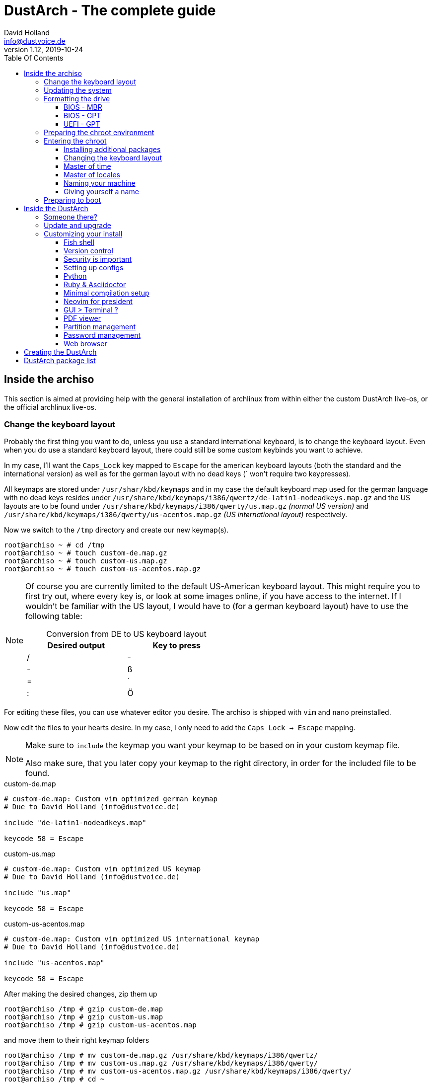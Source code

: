 = DustArch - The complete guide
David Holland <info@dustvoice.de>
v1.12, 2019-10-24
:toc: left
:toc-title: Table Of Contents
:toclevels: 3
:doctype: book
:docinfo: shared
:source-highlighter: pygments
:last-update-label: Last modified:
:table-caption!:

== Inside the archiso

This section is aimed at providing help with the general installation of archlinux from within either the custom DustArch live-os, or the official archlinux live-os.

[#keyboard_layout]
=== Change the keyboard layout

Probably the first thing you want to do, unless you use a standard international keyboard, is to change the keyboard layout.
Even when you do use a standard keyboard layout, there could still be some custom keybinds you want to achieve.

In my case, I'll want the `Caps_Lock` key mapped to `Escape` for the american keyboard layouts (both the standard and the international version) as well as for the german layout with no dead keys (` won't require two keypresses).

All keymaps are stored under `/usr/shar/kbd/keymaps` and in my case the default keyboard map used for the german language with no dead keys resides under `/usr/share/kbd/keymaps/i386/qwertz/de-latin1-nodeadkeys.map.gz` and the US layouts are to be found under `/usr/share/kbd/keymaps/i386/qwerty/us.map.gz` _(normal US version)_ and `/usr/share/kbd/keymaps/i386/qwerty/us-acentos.map.gz` _(US international layout)_ respectively.

Now we switch to the `/tmp` directory and create our new keymap(s).

[source, console]
----
root@archiso ~ # cd /tmp
root@archiso ~ # touch custom-de.map.gz
root@archiso ~ # touch custom-us.map.gz
root@archiso ~ # touch custom-us-acentos.map.gz
----

[NOTE]
====
Of course you are currently limited to the default US-American keyboard layout.
This might require you to first try out, where every key is, or look at some images online, if you have access to the internet.
If I wouldn't be familiar with the US layout, I would have to (for a german keyboard layout) have to use the following table:

.Conversion from DE to US keyboard layout
[cols=">,<", options="header", width="50%"]
|===
|Desired output
|Key to press

|/
|-

|-
|ß

|=
|´

|:
|Ö
|===
====

For editing these files, you can use whatever editor you desire. The archiso is shipped with `vim` and `nano` preinstalled.

Now edit the files to your hearts desire. In my case, I only need to add the `Caps_Lock -> Escape` mapping.

[NOTE]
====
Make sure to `include` the keymap you want your keymap to be based on in your custom keymap file.

Also make sure, that you later copy your keymap to the right directory, in order for the included file to be found.
====

.custom-de.map
[source, text, linenums]
----
# custom-de.map: Custom vim optimized german keymap
# Due to David Holland (info@dustvoice.de)

include "de-latin1-nodeadkeys.map"

keycode 58 = Escape
----

.custom-us.map
[source, text, linenums]
----
# custom-de.map: Custom vim optimized US keymap
# Due to David Holland (info@dustvoice.de)

include "us.map"

keycode 58 = Escape
----

.custom-us-acentos.map
[source, text, linenums]
----
# custom-de.map: Custom vim optimized US international keymap
# Due to David Holland (info@dustvoice.de)

include "us-acentos.map"

keycode 58 = Escape
----

After making the desired changes, zip them up

[source, console]
----
root@archiso /tmp # gzip custom-de.map
root@archiso /tmp # gzip custom-us.map
root@archiso /tmp # gzip custom-us-acentos.map
----

and move them to their right keymap folders

[source, console]
----
root@archiso /tmp # mv custom-de.map.gz /usr/share/kbd/keymaps/i386/qwertz/
root@archiso /tmp # mv custom-us.map.gz /usr/share/kbd/keymaps/i386/qwerty/
root@archiso /tmp # mv custom-us-acentos.map.gz /usr/share/kbd/keymaps/i386/qwerty/
root@archiso /tmp # cd ~
----

Now you are able to load the keymap and set it as the default one to use

[source, console]
----
root@archiso ~ # loadkeys custom-us
root@archiso ~ # locatectl set-keymap --noconvert custom-us
----

=== Updating the system

Updating the system is as easy as issuing

[source, console]
----
root@archiso ~ # pacman -Sy
----

[NOTE]
====
After that, you will now be able to install packages with pacman.
====

=== Formatting the drive

First you have to list all the available drives by issuing

[source, console]
----
root@archiso ~ # fdisk -l
Disk /dev/sda: 50 GiB, 53687091200 bytes, 104857600 sectors
Disk model: VBOX HARDDISK
Units: sectors of 1 * 512 = 512 bytes
Sector size (logical/physical): 512 bytes / 512 bytes
I/O size (minimum/optimal): 512 bytes / 512 bytes


Disk /dev/loop0: 513.1 MiB, 538021888 bytes, 1050824 sectors
Units: sectors of 1 * 512 = 512 bytes
Sector size (logical/physical): 512 bytes / 512 bytes
I/O size (minimum/optimal): 512 bytes / 512 bytes
----

[NOTE]
====
The output of `fdisk -l` is dependent on your system configuration. I just added my output for the purpose of a better understanding what's going on.
====

In my case, the disk I want to use is located under `/dev/sda`.

Now we have to edit said disk.

To do just that we can either use the _pure_ `fdisk` or you can use the graphical interface by using `cfdisk`.

[source, console]
----
root@archiso ~ # fdisk /dev/sda
----

==== BIOS - MBR

[source, text]
----
Command (m for help): o
Created a new DOS disklabel with disk identifier 0xe670fc90
----

[NOTE]
====
The identifier will be different everytime you run this command.
====

Now we will create a new primary partition for `/` with the partition type set to `Linux`.

[source, text]
----
Command (m for help): n
Partition type
   p   primary (0 primary, 0 extended, 4 free)
   e   extended (container for logical partitions)
Select (default p): p
Partition number (1-4, default 1): 1
First sector (2048-104857599, default 2048): 2048
Last sector, +/-sectors or +/-size{K,M,G,T,P} (2048-104857599, default 104857599): +32G

Created a new partition 1 of type 'Linux' and of size 32 GiB.

Command (m for help): t
Selected partition 1
Hex code (type L to list all codes): 83
Changed type of partition 'Linux' to 'Linux'.
----

[NOTE]
====
The only thing you probably want to modify, unless you know what you are doing is the `+32G` part.
I want the partition to have approx. 32GB, hence this specific value.
====

Now onto the `swap` partition

[source, text]
----
Command (m for help): n
Partition type
   p   primary (1 primary, 0 extended, 3 free)
   e   extended (container for logical partitions)
Select (default p): p
Partition number (2-4, default 2): 2
First sector (67110912-104857599, default 67110912): 67110912
Last sector, +/-sectors or +/-size{K,M,G,T,P} (67110912-104857599, default 104857599): +2G

Created a new partition 1 of type 'Linux' and of size 2 GiB.

Command (m for help): t
Partition number (1,2, default 2): 2
Hex code (type L to list all codes): 82
Changed type of partition 'Linux' to 'Linux swap / Solaris'.
----

[NOTE]
====
A swap size twice the size of your RAM is recommended by a lot of people. But with 32GB RAM, I just chose to stick with the kind of _normal_ 2GB size.
====

Now onto the `/home` partition, which in my case will be assigned the remaining space

[source, text]
----
Command (m for help): n
Partition type
   p   primary (2 primary, 0 extended, 2 free)
   e   extended (container for logical partitions)
Select (default p): p
Partition number (3-4, default 3): 3
First sector (71305216-104857599, default 71305216): 71305216
Last sector, +/-sectors or +/-size{K,M,G,T,P} (71305216-104857599, default 104857599): 104857599

Created a new partition 1 of type 'Linux' and of size 16 GiB.

Command (m for help): t
Partition number (1-3, default 3): 3
Hex code (type L to list all codes): 83
Changed type of partition 'Linux' to 'Linux'.
----

Now write the changes and exit the tool

[source, text]
----
Command (m for help): w
Ther partition table has been altered.
Calling ioctl() to re-read partition table.
Syncing disks.
----

Now we need to format the partitions accordingly

[source, console]
----
root@archiso ~ # mkfs.ext4 /dev/sda1
mke2fs 1.45.4 (23-Sep-2019)
Creating filesystem with 8388608 4k blocks and 2097152 inodes
Filesystem UUID: 36394b49-4008-4164-8541-de8960c6c64a
Superblock backups stored on blocks:
        32768, 98304, 163840, 229376, 294912, 819200, 884736, 1605632, 2654208,
        4096000, 7962624

Allocating group tables: done
Writing inode tables: done
Creating journal (65536 blocks): done
Writing superblocks and filesystem accounting information: done

root@archiso ~ # mkfs.ext4 /dev/sda3
mke2fs 1.45.4 (23-Sep-2019)
Creating filesystem with 4194048 4k blocks and 1048576 inodes
Filesystem UUID: f7caaccb-2f61-4666-aca2-21e354772345
Superblock backups stored on blocks:
        32768, 98304, 163840, 229376, 294912, 819200, 884736, 1605632, 2654208,
        4096000

Allocating group tables: done
Writing inode tables: done
Creating journal (16384 blocks): done
Writing superblocks and filesystem accounting information: done

root@archiso ~ # mkswap /dev/sda2
Setting up swapspace version 1, size = 2 GiB (2147479552 bytes)
no label, UUID=c1972999-337-4d40-b81b-c8231d9ad983
----

After doing that, we can enable the swap and mount the other partitions

[source, console]
----
root@archiso ~ # swapon /dev/sda2
root@archiso ~ # mount /dev/sda1 /mnt
root@archiso ~ # mkdir /mnt/home
root@archiso ~ # mount /dev/sda3 /mnt/home
----

==== BIOS - GPT

For a GPT formatted disk, you have to create an additional boot partition at the front.

// TODO: more information

==== UEFI - GPT

=== Preparing the chroot environment

First it might make sense to edit `/etc/pacman.d/mirrorlist` to move the mirrors geographically closest to you to the top.

After that we can either install the bare minimum

[source, console]
----
root@archiso ~ # pacstrap /mnt base linux linux-firmware
----

or install all packages present on the archiso (which makes sense for DustArch)

[source, console]
----
root@archiso ~ # pacstrap /mnt base linux linux-firmware $(pacman -Qq | tr '\n' ' ')
----

This will take quite some time depending on your internet connection speed.

After that generate an `fstab` using `genfstab` like so

[source, console]
----
root@archiso ~ # genfstab -U /mnt >> /mnt/etc/fstab
----

Now you're ready to go to enter the chroot environment.

=== Entering the chroot

[source, console]
----
root@archiso ~ # arch-chroot /mnt
----

Et voila, you're inside the new os, greeted by a bash prompt.

==== Installing additional packages

If you've installed archlinux from a *DustArch* ISO, you can probably skip this section as all neccessary tools should already be present on the live-os and therefore be automatically installed when executing

[source, console]
----
root@archiso ~ # pacstrap /mnt base linux linux-firmware $(pacman -Qq | tr '\n' ' ')
----

You can install the packages, which you'll probably if not definetely need, by issuing the following command

[source, console]
----
[root@archiso /]# pacman -S sudo iputils dhcpcd grub dosfstools os-prober mtools
----

If you use UEFI, you'll also need

[source, console]
----
[root@archiso /]# pacman -S efibootmgr
----

Furthermore you'll probably need an editor so either use

[source, console]
----
[root@archiso /]# pacman -S nano
----

or

[source, console]
----
[root@archiso /]# pacman -S vim
----

==== Changing the keyboard layout

The first thing you probably wanna do is change the keyboard layout again. For that just follow the instructions in section <<keyboard_layout>>.

==== Master of time

After that you have to set your timezone and update the system clock. Generally speaking, you can find all the different timezones under `/usr/share/zoneinfo`. For me it is `/usr/share/zoneinfo/Europe/Berlin` and I had to issue

[source, console]
----
[root@archiso /]# ln -s /usr/share/zoneinfo/Europe/Berlin /etc/localtime
[root@archiso /]# hwclock --systohc --utc
----

Now you can also enable time synchronization over network and check that everything is alright

[source, console]
----
[root@archiso /]# timedatectl set-timezone Europe/Berlin
[root@archiso /]# timedatectl set-ntp true
[root@archiso /]# timedatectl status
----

==== Master of locales

After that you have to generate your locale information. For that you have to edit `/etc/locale.gen` and uncomment the locale lines you want to enable.
I recommend to always uncomment `en_US.UTF-8 UTF8` for development purposes, also if you want to use another language primarily.
In my case I uncommented

[source, text]
----
[...]
#de_DE.UTF-8 UTF8
[...]
#en_US.UTF-8 UTF8
[...]
----

which then became

[source, text]
----
[...]
de_DE.UTF-8 UTF8
[...]
en_US.UTF-8 UTF8
[...]
----

After that you still have to actually generate the locales by issuing

[source, console]
----
[root@archiso /]# locale-gen
----

==== Naming your machine

Now we can set the `hostname` and add `hosts` entries.

To change the `hostname`, simply edit `/etc/hostname`, enter the desired name, then save and quit.

[source, console]
----
[root@archiso /]# vim /etc/hostname
----

which in my case then cointains

[source, text]
----
DustArch
----

Now we need to specify some `hosts` entries by editing `/etc/hosts`

[source, console]
----
[root@archiso /]# vim /etc/hosts
----

And originall looked like this

[source, text]
----
# Static table lookup for hostnames.
# See hosts(5) for details.
----

and now looks like this

[source, text]
----
# Static table lookup for hostnames.
# See hosts(5) for details.

127.0.0.1   localhost           .
::1         localhost           .
127.0.1.1   DustArch.localhost  DustArch
----

==== Giving yourself a name

Now you should probably change the default root password and create a new user for yourself, as using your new system purley through the native root user is not recommended from a security standpoint.

To change the password for the current user (the root user) do

[source, console]
----
[root@archiso /]# passwd
----

and choose a new password.

After that we are going to create a new user, set the password for this user, make sure the `sudo` package is installed and allow the `wheel` group sudo access.

[source, console]
----
[root@archiso /]# useradd -mg users -G wheel,storage,power dustvoice
[root@archiso /]# passwd dustvoice
[root@archiso /]# pacman -S sudo
----

We now have to allow the `wheel` group sudo access. For that we edit

[source, console]
----
[root@archiso /]# sudo vim /etc/sudoers
----

and uncomment the following line

[source, text]
----
## Uncomment to allow members of group wheel to execute any command
# %wheel ALL=(ALL) ALL
----

so that it becomes the following

[source, text]
----
## Uncomment to allow members of group wheel to execute any command
%wheel ALL=(ALL) ALL
----

You could also add a new line below

[source, text]
----
root ALL=(ALL) ALL
----

with your new username

[source, text]
----
dustvoice ALL=(ALL) ALL
----

to only grant yourself sudo privileges.

=== Preparing to boot

Now onto installing the boot manager. We will use grub.

First make sure, all the required packages are installed

[source, console]
----
[root@archiso /]# pacman -S grub dosfstools os-prober mtools
----

and if you want to use UEFI, also

[source, console]
----
[root@archiso /]# pacman -S efibootmgr
----

If you chose the `BIOS - MBR` variation, have to do nothing special

If you chose the `BIOS - GPT` variation, you'll have to have a `+1M` created with the partition type set to `BIOS boot` for `fdisk`.

In both cases you now have to run the following command

[source, console]
----
[root@archiso /]# grub-install --target=i386-pc /dev/sda
----

[NOTE]
====
It is obvious, you have to replace `/dev/sda` with the disk you want to use. Note however that you have to specify a *disk* and *not a partition*, so *no number*.
====


If you chose the `UEFI - GPT` variation, you'll first have to mount the `EFI System Partition` (where `/dev/sda1` is the partition of said `EFI System Partition`)

[source, console]
----
[root@archiso /]# mkdir /boot/EFI
[root@archiso /]# mount /dev/sda1 /boot/EFI
[root@archiso /]# grub_install --target=x86_64-efi --bootloader=grub_uefi --recheck
----

In all cases, you now have to create the main configuration file

[source, console]
----
[root@archiso /]# grub-mkconfig -o /boot/grub/grub.cfg
----

Now you're good to boot into your new system

== Inside the DustArch

=== Someone there?

First we are have to check if the internet connection is set up properly.

[source, console]
----
[dustvoice@DustArch ~]$ ip link
----

This outputs the interface status report. To make sure that you really have a working _internet_ connection, issue

[source, console]
----
[dustvoice@DustArch ~]$ ping archlinux.org
----

If this doesn't work, you probably need to run the following commands

[source, console]
----
[dustvoice@DustArch ~]$ sudo systemctl enable dhcpcd.service
[dustvoice@DustArch ~]$ sudo systemctl start dhcpcd.service
----

and rerun

[source, console]
----
[dustvoice@DustArch ~]$ ping archlinux.org
----

Everything should run smoothly now.

=== Update and upgrade

After making sure that you have established an internet connection, you can then proceed to update and upgrade all installed packages by issuing

[source, console]
----
[dustvoice@DustArch ~]$ sudo pacman -Syu
----

=== Customizing your install

// TODO: Specify the section to skip to

[NOTE]
====
If you did the whole previous process out of the original archiso, you will likely have to install some more packages, and clone additional git repositories, in order to set up the complete DustArch environment. If you followed the guide up until this point, using the DustArch image, you can skip the following subsections.
====

==== Fish shell

First you'll probably want to install the *fish* shell and set it as your default.

[source, console]
----
[dustvoice@DustArch ~]$ sudo pacman -S fish
[dustvoice@DustArch ~]$ chsh -s /usr/bin/fish
----

Now you only have to log out

[source, console]
----
[dustvoice@DustArch ~]$ exit
----

and log back in. Don't worry about the looks by the way, we're gonna change all that in just a second.

==== Version control

Next you'll probably want to install *git*. Just do

[source, console]
----
dustvoice@DustArch ~> sudo pacman -S git
----

and you're good to go. We'll care about the `.gitconfig` in just a second.

==== Security is important

If you've followed the tutorial using a recent version of archlinux, you'll probably already have the most recent version of `gnupg` installed by default. Just to make sure, issue

[source, console]
----
dustvoice@DustArch ~> sudo pacman -S gnupg
----

===== Smartcard shenanigans

After that you'll still have to setup `gnupg` correctly. In my case I have my private keys stored on a smartcard. To use it, I'll have to install some packages first

[source, console]
----
dustvoice@DustArch ~> sudo pacman -S pcsclite libusb-compat ccid opensc
----

and then enable and start the `pcscd` service

[source, console]
----
dustvoice@DustArch ~> sudo systemctl enable pcscd
dustvoice@DustArch ~> sudo systemctl start pcscd
----

Now I can register my smartcard by using

[source, console]
----
dustvoice@DustArch ~> gpg --card-status
----

and then download my public key (which is provided by an URL to my website on the smartcard)

[source, console]
----
dustvoice@DustArch ~> gpg --card-edit
gpg/card> fetch
gpg/card> quit
----

Note however that your mileage may vary.

==== Setting up configs

In my case, I want to access all my git repositories with my gpg-key on my smartcard. For that I have to configure the `gpg-agent` though. So I will have to reside to first use the `https` url and later change the url in the corresponding `.git/config` file.

The first thing I'll want to setup are my dotfiles.

[source, console]
----
dustvoice@DustArch ~> mkdir Projects
dustvoice@DustArch ~> cd Projects
dustvoice@DustArch ~/Projects> git clone https://github.com/DustVoice/dotfiles.git
dustvoice@DustArch ~/Projects> cd ~
dustvoice@DustArch ~> ln -s ~/Projects/dotfiles/.gitconfig
dustvoice@DustArch ~> ln -s ~/Projects/dotfiles/.inputrc
dustvoice@DustArch ~> ln -s ~/Projects/dotfiles/.xinitrc
dustvoice@DustArch ~> ln -s ~/Projects/dotfiles/.Xmodmap
dustvoice@DustArch ~> mkdir .config
dustvoice@DustArch ~> cd .config
dustvoice@DustArch ~/.config> rm -rf .compton.conf fish i3 nitrogen polybar
dustvoice@DustArch ~/.config> ln -s ~/Projects/dotfiles/.compton.conf
dustvoice@DustArch ~/.config> ln -s ~/Projects/dotfiles/fish
dustvoice@DustArch ~/.config
$ ln -s ~/Projects/dotfiles/i3
dustvoice@DustArch ~/.config
$ ln -s ~/Projects/dotfiles/nitrogen
dustvoice@DustArch ~/.config
$ ln -s ~/Projects/dotfiles/polybar
dustvoice@DustArch ~/.config
$ cd ..
dustvoice@DustArch ~
$ cd .gnupg
dustvoice@DustArch ~/.gnupg
$ rm -rf gpg-agent.conf gpg.conf sshcontrol
dustvoice@DustArch ~/.gnupg
$ ln -s ~/Projects/dotfiles/.gnupg/gpg-agent.conf
dustvoice@DustArch ~/.gnupg
$ ln -s ~/Projects/dotfiles/.gnupg/gpg.conf
dustvoice@DustArch ~/.gnupg
$ ln -s ~/Projects/dotfiles/.gnupg/sshcontrol
dustvoice@DustArch ~/.gnupg
$ cd ~
dustvoice@DustArch ~
$ pacman -S openssh
----

[NOTE]
====
You would have to adapt the keygrip present in the sshcontrol file to your keygrip, retrieved with `gpg -K --with-keygrip`.
====

To make gnupg adapt to the changes, you could either issue

[source, console]
----
dustvoice@DustArch ~
$ gpg-connect-agent killagent /bye
dustvoice@DustArch ~
$ gpg-connect-agent /bye
----

or, as I like to do, just exit and log back in, to also make `fish` adapt to the config changes

[source, console]
----
dustvoice@DustArch ~
$ exit
----

==== Python

Python has become really important for a magnitude of use cases. We need `python3` in particular as well as the `pip` for it.
For `asciidoctor` _(will be installed in just a second)_ we also need to install the `pygments` package.

[source, console]
----
dustvoice@DustArch ~
$ sudo pacman -S python3 wget
dustvoice@DustArch ~
$ wget bootstrap.pypa.io/get-pip.py
dustvoice@DustArch ~
$ sudo python3 get-pip.py
dustvoice@DustArch ~
$ sudo pip3 install pygments
dustvoice@DustArch ~
$ rm get-pip.py
----

==== Ruby & Asciidoctor

In order to use `asciidoctor`, we have to install `ruby` and `rubygems`. After that we can install `asciidoctor` and all it's required gems.

[source, console]
----
dustvoice@DustArch ~
$ sudo pacman -S ruby rubygems
dustvoice@DustArch ~
$ gem install asciidoctor --pre
dustvoice@DustArch ~
$ gem install asciidoctor-pdf --pre
dustvoice@DustArch ~
$ gem install asciidoctor-epub3 --pre
dustvoice@DustArch ~
$ gem install pygments.rb --pre
----

Now the only thing left (in my case) is adding `~/.gem/ruby/2.6.0/bin` to your path. For `fish` you'll want to run the following command

[source, console]
----
dustvoice@DustArch ~
$ set -U fish_user_paths $fish_user_paths ~/.gem/ruby/2.6.0/bin
----

[NOTE]
====
If you use another shell than `fish`, you might have to do something different to add a directory to your `PATH`.

Also please note that if you run a ruby version different from `2.6.0`, you have to use the `bin` path for that version.
====

==== Minimal compilation setup

In order to get `YouCompleteMe` for `neovim` setup, or for `clang-format` to work, we have to install `clang` and having `make` and `cmake` installed is always a good idea.

[source, console]
----
dustvoice@DustArch ~
$ sudo pacman -S clang make cmake
----

==== Neovim for president

Now, after I finally have all my configs, I want to edit files too. In order for that to work, I have to install `neovim`, the corresponding python package, as well as cloning my neovim config files and installing all plugins.

[source, console]
----
dustvoice@DustArch ~
$ sudo pacman -S neovim
dustvoice@DustArch ~
$ sudo pip3 install neovim
dustvoice@DustArch ~
$ cd .config
dustvoice@DustArch ~/.config
$ git clone git@github.com:DustVoice/nvim.git
dustvoice@DustArch ~/.config
$ cd nvim
dustvoice@DustArch ~/.config/nvim
$ nvim platform_template.vim
----

Now change the content in line 3 from

[source, text]
----
let g:platform = "windows_portable"
----

to

[source, text]
----
let g:platform = "linux"
----

and save to `platform.vim`

Now open `custom_template.vim` add the following lines

[source, text]
----
let g:use_autocomplete = 3
let g:use_clang_format = 1
let g:use_font = 0
----

and save it under `custom.vim`.

Now just enter `:PlugInstall`, wait for all the plugins to install and exit neovim.

Now you will still have to setup `YouCompleteMe`.

[source, console]
----
dustvoice@DustArch ~/.config/nvim
$ cd plugged/YouCompleteMe
dustvoice@DustArch ~/.config/nvim/plugged/YouCompleteMe
$ python3 install.py --clang-completer
dustvoice@DustArch ~/.config/nvim/plugged/YouCompleteMe
$ cd ~
----

Now the only thing left is to change the `dotfiles` repository to use `ssh` instead of `https`

[source, console]
----
dustvoice@DustArch ~
$ cd Projects/dotfiles/.git
dustvoice@DustArch ~/Projects/dotfiles/.git
$ nvim config
----

==== GUI > Terminal ?

If you decide, that you want to use a graphical desktop environment, you have to install additional packages in order for that to work.

[source, console]
----
dustvoice@DustArch ~
$ sudo pacman -S xorg xorg-xinit xorg-drivers i3 i3status rofi ttf-hack gnome-terminal alsa-utils wicd dolphin
----

[NOTE]
====
You have to set your locale first, before starting `gnome-terminal` in order for everything to run smoothly.
To do that, you have to use `localectl`.

To use the english locale, do `sudo localectl set-locale LANG="en_US.UTF-8"`

To use another locale, for example the german one, you have to use the name you uncommented in the `locale-gen` step.

For german you would probably do `sudo localectl set-locale LANG="de_DE.UTF-8"`.
====

After that you can now do `startx` in order to launch the graphical environment.

If anything goes wrong in the process, remember that you can press *Alt+<Number>* to switch ``tty``s.

==== PDF viewer

As we've installed `asciidoctor-pdf` previously, you might be wondering how you are supposed to open the generated pdfs. There are two ways.

===== Using the GUI

Installing `mupdf` is as simple as issuing

[source, console]
----
dustvoice@DustArch ~
$ sudo pacman -S mupdf
----

===== Using the framebuffer

// TODO: Check if fbpdf is really working

If you want to not always use the graphical desktop with `mupdf`, you might be interested in the `fbgs` software.

This software renders a pdf document using the native framebuffer. To install it simply do

[source, console]
----
dustvoice@DustArch ~
$ pacman -S fbida ghostscript
----

and to view this pdf document (`Documentation.pdf`) for example, you would run

[source, console]
----
dustvoice@DustArch ~
$ fbgs Documentation.pdf
----

[INFO]
====
You can view all the controls by pressing `h`.
====

==== Partition management

You may also choose to use a graphical partitioning software instead of `fdisk` or `cfdisk`. For that you can install `gparted`

[source, console]
----
dustvoice@DustArch ~
$ sudo pacman -S gparted
----

==== Password management

I'm using `pass` as my password manager. To use it I have to do

[source, console]
----
dustvoice@DustArch ~
$ sudo pacman -S pass
dustvoice@DustArch ~
$ git clone git@git.dustvoice.de:DustVoice/pass.git
dustvoice@DustArch ~
$ mv pass .password-store
----

==== Web browser

As you're already using a GUI, you also might be interested in a web browser. In my case, I'll install `chromium` and the `browserpass-chromium` extension for my passwords.

[source, console]
----
dustvoice@DustArch ~
$ sudo pacman -S chromium browserpass browserpass-chromium
----

== Creating the DustArch

The following section is aimed at documenting the DustArch creation process. If you just want to use the DustArch then you're finished now. If not, keep reading.

Installing `archiso` and setting it up is as simple as doing

[source, console]
----
dustvoice@DustArch ~
$ sudo pacman -S archiso
dustvoice@DustArch ~
$ cd Projects/Development
dustvoice@DustArch ~/Projects/Development
$ git clone git@git.dustvoice.de:DustVoice/DustArch.git
dustvoice@DustArch ~/Projects/Development
$ cd DustArch
dustvoice@DustArch ~/Projects/Development/DustArch
$ mkdir archiso
dustvoice@DustArch ~/Projects/Development/DustArch
$ cd livecd
dustvoice@DustArch ~/Projects/Development/DustArch/livecd
$ cp -r /usr/share/archiso/configs/releng/* ./
----

== DustArch package list

A complete list of all the packages present on the DustArch.

[source, text, linenums]
----
alsa-utils
arch-install-scripts
b43-fwcutter
broadcom-wl
browserpass
browserpass-chromium
btrfs-progs
ccid
chromium
clang
clonezilla
cmake
crda
darkhttpd
ddrescue
dhclient
dhcpcd
dialog
diffutils
dmraid
dnsmasq
dnsutils
dolphin
dosfstools
elinks
ethtool
exfat-utils
f2fs-tools
fbida
fish
fsarchiver
ghostscript
git
gnome-terminal
gnu-netcat
gnupg
gparted
gpm
gptfdisk
grml-zsh-config
grub
grub
hdparm
i3
i3status
iputils
ipw2100-fw
ipw2200-fw
irssi
iwd
jfsutils
lftp
libusb-compat
linux-atm
linux-firmware
lsscsi
lvm2
make
man-db
man-pages
mc
mdadm
mtools
mtools
mupdf
nano
ndisc6
neovim
netctl
nfs-utils
nilfs-utils
nmap
ntfs-3g
ntp
openconnect
opensc
openssh
openvpn
os-prober
partclone
parted
partimage
pass
pcsclite
ppp
pptpclient
python3
refind-efi
reiserfsprogs
rofi
rp-pppoe
rsync
ruby
rubygems
sdparm
sg3_utils
smartmontools
sudo
tcpdump
testdisk
ttf-hack
usb_modeswitch
usbutils
vi
vim-minimal
vpnc
wget
wicd
wireless-regdb
wireless_tools
wpa_supplicant
wvdial
xfsprogs
xl2tpd
xorg
xorg-drivers
xorg-xinit
----
